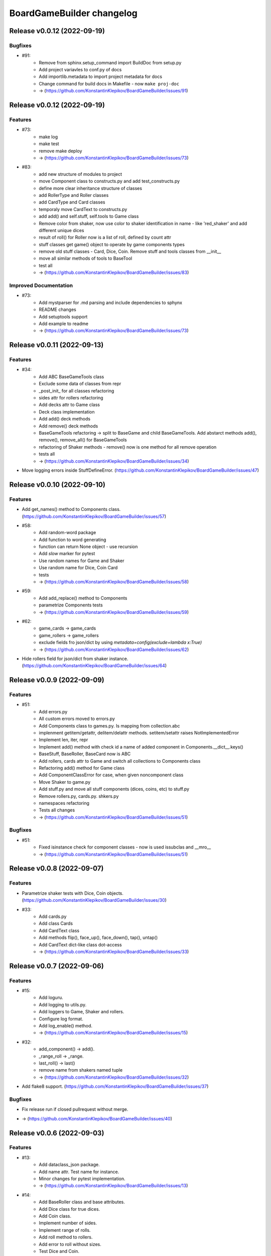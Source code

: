 ==========================
BoardGameBuilder changelog
==========================

.. release notes
Release v0.0.12 (2022-09-19)
============================

Bugfixes
--------

- #91:
      * Remove from sphinx.setup_command import BuildDoc from setup.py
      * Add project variavles to conf.py of docs
      * Add importlib.metadata to import project metadata for docs
      * Change command for build docs in Makefile - now ``make proj-doc``
      * -> (https://github.com/KonstantinKlepikov/BoardGameBuilder/issues/91)


Release v0.0.12 (2022-09-19)
============================

Features
--------

- #73:
      * make log
      * make test
      * remove make deploy
      * -> (https://github.com/KonstantinKlepikov/BoardGameBuilder/issues/73)
- #83:
      * add new structure of modules to project
      * move Component class to constructs.py and add test_constructs.py
      * define more clear inheritance structure of classes
      * add RollerType and Roller classes
      * add CardType and Card classes
      * temporaly move CardText to constructs.py
      * add add() and self.stuff, self.tools to Game class
      * Remove color from shaker, now use color to shaker identification in name - like 'red_shaker' and add different unique dices
      * result of roll() for Roller now is a list of roll, defined by count attr
      * stuff classes get game() object to operate by game components types
      * remove old stuff classes - Card, Dice, Coin. Remove stuff and tools classes from __init__
      * move all similar methods of tools to BaseTool
      * test all
      * -> (https://github.com/KonstantinKlepikov/BoardGameBuilder/issues/83)


Improved Documentation
----------------------

- #73:
      * Add mystparser for .md parsing and include dependencies to sphynx
      * README changes
      * Add setuptools support
      * Add example to readme
      * -> (https://github.com/KonstantinKlepikov/BoardGameBuilder/issues/73)


Release v0.0.11 (2022-09-13)
============================

Features
--------

- #34:
      * Add ABC BaseGameTools class
      * Exclude some data of classes from repr
      * _post_init_ for all classes refactoring
      * sides attr for rollers refactoring
      * Add decks attr to Game class
      * Deck class implementation
      * Add add() deck methods
      * Add remove() deck methods
      * BaseGameTools refactoring -> split to BaseGame and child BaseGameTools. Add abstarct methods add(), remove(), remove_all() for BaseGameTools
      * refactoring of Shaker methods - remove() now is one method for all remove operation
      * tests all
      * -> (https://github.com/KonstantinKlepikov/BoardGameBuilder/issues/34)
- Move logging errors inside StuffDefineError. (https://github.com/KonstantinKlepikov/BoardGameBuilder/issues/47)


Release v0.0.10 (2022-09-10)
============================

Features
--------

- Add get_names() method to Components class. (https://github.com/KonstantinKlepikov/BoardGameBuilder/issues/57)
- #58:
      * Add random-word package
      * Add function to word generating
      * function can return None object - use recursion
      * Add `slow` marker for pytest
      * Use random names for Game and Shaker
      * Use random name for Dice, Coin Card
      * tests
      * -> (https://github.com/KonstantinKlepikov/BoardGameBuilder/issues/58)
- #59:
      * Add add_replace() method to Components
      * parametrize Components tests
      * -> (https://github.com/KonstantinKlepikov/BoardGameBuilder/issues/59)
- #62:
      * game_cards -> game_cards
      * game_rollers -> game_rollers
      * exclude fields fro json/dict by using `metadata=config(exclude=lambda x:True)`
      * -> (https://github.com/KonstantinKlepikov/BoardGameBuilder/issues/62)
- Hide rollers field for json/dict from shaker instance. (https://github.com/KonstantinKlepikov/BoardGameBuilder/issues/64)


Release v0.0.9 (2022-09-09)
===========================

Features
--------

- #51:
      * Add errors.py
      * All custom errors moved to errors.py
      * Add Components class to games.py. Is mapping from collection.abc
      * implenment getitem/getattr, delitem/delattr methods. setitem/setattr raises NotImplementedError
      * Implement len, iter, repr
      * Implement add() method with check id a name of added component in Components.__dict__.keys()
      * BaseStuff, BaseRoller, BaseCard now is ABC
      * Add rollers, cards attr to Game and switch all collections to Components class
      * Refactoring add() method for Game class
      * Add ComponentClassError for case, when given noncomponent class
      * Move Shaker to game.py
      * Add stuff.py and move all stuff components (dices, coins, etc) to stuff.py
      * Remove rollers.py, cards.py. shkers.py
      * namespaces refactoring
      * Tests all changes
      * -> (https://github.com/KonstantinKlepikov/BoardGameBuilder/issues/51)


Bugfixes
--------

- #51:
      * Fixed isinstance check for component classes - now is used issubclas and __mro__
      * -> (https://github.com/KonstantinKlepikov/BoardGameBuilder/issues/51)


Release v0.0.8 (2022-09-07)
===========================

Features
--------

- Parametrize shaker tests with Dice, Coin objects. (https://github.com/KonstantinKlepikov/BoardGameBuilder/issues/30)
- #33:
      * Add cards.py
      * Add class Cards
      * Add CardText class
      * Add methods flip(), face_up(), face_down(), tap(), untap()
      * Add CardText dict-like class dot-access
      * -> (https://github.com/KonstantinKlepikov/BoardGameBuilder/issues/33)


Release v0.0.7 (2022-09-06)
===========================

Features
--------

- #15:
      * Add loguru.
      * Add logging to utils.py.
      * Add loggers to Game, Shaker and rollers.
      * Configure log format.
      * Add log_enable() method.
      * -> (https://github.com/KonstantinKlepikov/BoardGameBuilder/issues/15)
- #32:
      * add_component() -> add().
      * _range_roll -> _range.
      * last_roll() -> last()
      * remove name from shakers named tuple
      * -> (https://github.com/KonstantinKlepikov/BoardGameBuilder/issues/32)
- Add flake8 support. (https://github.com/KonstantinKlepikov/BoardGameBuilder/issues/37)


Bugfixes
--------

- Fix release run if closed pullrequest without merge.
* -> (https://github.com/KonstantinKlepikov/BoardGameBuilder/issues/40)


Release v0.0.6 (2022-09-03)
===========================

Features
--------

- #13:
      * Add dataclass_json package.
      * Add name attr. Test name for instance.
      * Minor changes for pytest implementation.
      * -> (https://github.com/KonstantinKlepikov/BoardGameBuilder/issues/13)
- #14:
      * Add BaseRoller class and base attributes.
      * Add Dice class for true dices.
      * Add Coin class.
      * Implement number of sides.
      * Implement range of rolls.
      * Add roll method to rollers.
      * Add error to roll without sizes.
      * Test Dice and Coin.
      * Namespaces refactoring.
      * Remove colors from rolled.
      * Add shakers module for shakers.
      * Add shaker class.
      * Implement add, remove, roll and last for Shaker.
      * Add error for define roller for Shaker.
      * Implement of roll method and last for shaker
      * Add shakers as NamedTuple to Game
      * -> (https://github.com/KonstantinKlepikov/BoardGameBuilder/issues/14)


Improved Documentation
----------------------

- #14:
      * Add documentation for Dice class.
      * Add documentation for Coin class.
      * Add documentation for Shakers.
      * Docs refactoring.
      * -> (https://github.com/KonstantinKlepikov/BoardGameBuilder/issues/14)
- #22:
      * Minor changes wit docs headers.
      * Add usage page.
      * Add sphinx.ext.viewcode.
      * Add documentation links to project setup.
      * -> (https://github.com/KonstantinKlepikov/BoardGameBuilder/issues/22)


Release v0.0.5 (2022-08-30)
===========================

Features
--------

- #12:
      * Add Sphynx docs builder
      * Add custom theme to builder
      * -> (https://github.com/KonstantinKlepikov/BoardGameBuilder/issues/12)
- #19:
      * Add flow to public docs on github pages
      * Change manifest and makefile for xreate release
      * Change readme
      * -> (https://github.com/KonstantinKlepikov/BoardGameBuilder/issues/19)


Release v0.0.4 (2022-08-27)
===========================

Features
--------

- #3:
      * add towncrier to create changelog
      * add incremental to autobump version
      * add pytproject.toml to specify towncrier
      * add release workflow
      * ->  (https://github.com/KonstantinKlepikov/BoardGameBuilder/issues/3)
